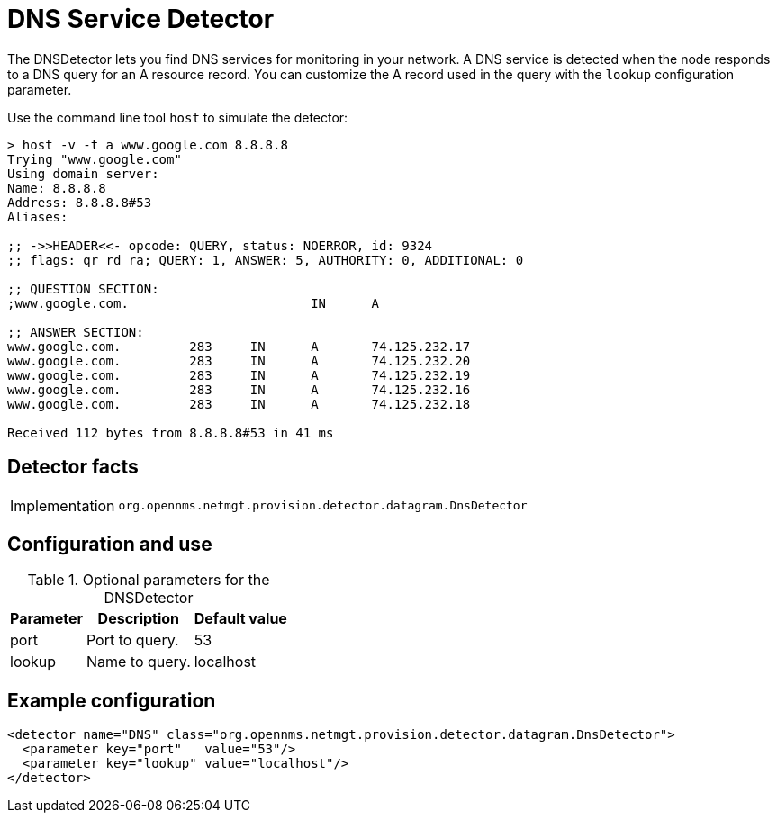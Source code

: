 = DNS Service Detector
:description: Learn how the DNSDetector in OpenNMS {page-component-title} lets you find DNS services for monitoring in your network.

The DNSDetector lets you find DNS services for monitoring in your network.
A DNS service is detected when the node responds to a DNS query for an A resource record.
You can customize the A record used in the query with the `lookup` configuration parameter.

Use the command line tool `host` to simulate the detector:

[source, console]
----
> host -v -t a www.google.com 8.8.8.8
Trying "www.google.com"
Using domain server:
Name: 8.8.8.8
Address: 8.8.8.8#53
Aliases:

;; ->>HEADER<<- opcode: QUERY, status: NOERROR, id: 9324
;; flags: qr rd ra; QUERY: 1, ANSWER: 5, AUTHORITY: 0, ADDITIONAL: 0

;; QUESTION SECTION:
;www.google.com.			IN	A

;; ANSWER SECTION:
www.google.com.		283	IN	A	74.125.232.17
www.google.com.		283	IN	A	74.125.232.20
www.google.com.		283	IN	A	74.125.232.19
www.google.com.		283	IN	A	74.125.232.16
www.google.com.		283	IN	A	74.125.232.18

Received 112 bytes from 8.8.8.8#53 in 41 ms
----

== Detector facts

[options="autowidth"]
|===
| Implementation | `org.opennms.netmgt.provision.detector.datagram.DnsDetector`
|===

== Configuration and use

.Optional parameters for the DNSDetector
[options="header, autowidth"]
[cols="1,3,3"]
|===
| Parameter
| Description
| Default value

| port
| Port to query.
| 53

| lookup
| Name to query.
| localhost
|===

== Example configuration

[source,xml]
----
<detector name="DNS" class="org.opennms.netmgt.provision.detector.datagram.DnsDetector">
  <parameter key="port"   value="53"/>
  <parameter key="lookup" value="localhost"/>
</detector>
----